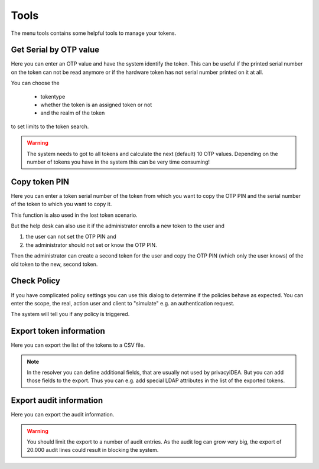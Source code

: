.. _tools:

Tools
=====

.. index:: tools

The menu tools contains some helpful tools to manage your tokens.

Get Serial by OTP value
-----------------------

Here you can enter an OTP value and have the system identify the token.
This can be useful if the printed serial number on the token can not
be read anymore or if the hardware token has not serial number printed
on it at all.

You can choose the

 * tokentype
 * whether the token is an assigned token or not
 * and the realm of the token

to set limits to the token search.

.. warning:: The system needs to got to all tokens and calculate the
   next (default) 10 OTP values. Depending on the number of tokens
   you have in the system this can be very time consuming!

Copy token PIN
--------------

Here you can enter a token serial number of the token from which you
want to copy the OTP PIN and the serial number of the token to which 
you want to copy it.

This function is also used in the lost token scenario.

But the help desk can also use it if the administrator enrolls
a new token to the user and 

1. the user can not set the OTP PIN and
2. the administrator should not set or know the OTP PIN.

Then the administrator can create a second token for the user and
copy the OTP PIN (which only the user knows) of the old token to
the new, second token.

Check Policy
------------

If you have complicated policy settings you can use this dialog to
determine if the policies behave as expected.
You can enter the scope, the real, action user and client to
"simulate" e.g. an authentication request.

The system will tell you if any policy is triggered.

Export token information
------------------------

Here you can export the list of the tokens to a CSV file.

.. note:: In the resolver you can define additional fields,
   that are usually not used by privacyIDEA. But you
   can add those fields to the export. Thus you can e.g.
   add special LDAP attributes in the list of the exported 
   tokens.


Export audit information
------------------------

Here you can export the audit information.

.. warning:: You should limit the export to a number of audit
   entries. As the audit log can grow very big, the export
   of 20.000 audit lines could result in blocking the system.
